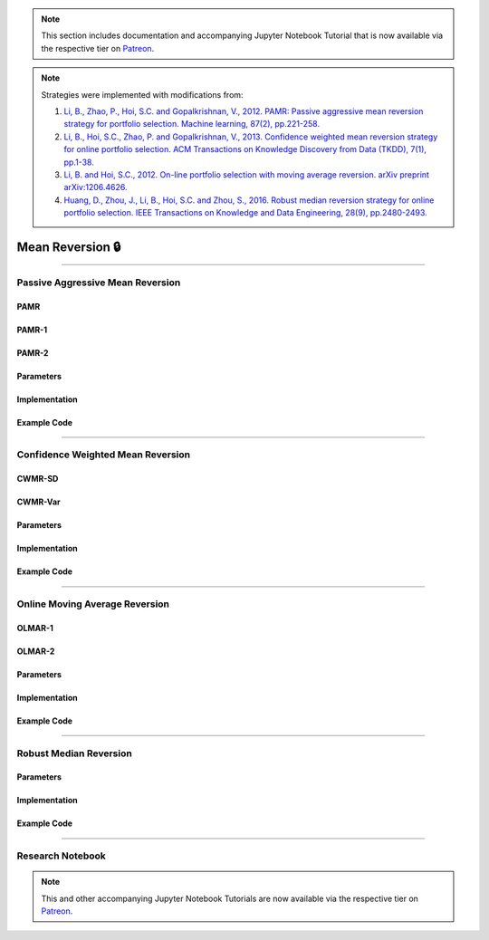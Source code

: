.. _online_portfolio_selection-mean_reversion:

.. note::
    This section includes documentation and accompanying Jupyter Notebook Tutorial that is now available via the respective tier on
    `Patreon <https://www.patreon.com/HudsonThames>`_.

.. note::

    Strategies were implemented with modifications from:

    1. `Li, B., Zhao, P., Hoi, S.C. and Gopalkrishnan, V., 2012. PAMR: Passive aggressive mean reversion strategy for portfolio selection. Machine learning, 87(2), pp.221-258. <https://link.springer.com/content/pdf/10.1007/s10994-012-5281-z.pdf>`_
    2. `Li, B., Hoi, S.C., Zhao, P. and Gopalkrishnan, V., 2013. Confidence weighted mean reversion strategy for online portfolio selection. ACM Transactions on Knowledge Discovery from Data (TKDD), 7(1), pp.1-38. <https://dl.acm.org/doi/pdf/10.1145/2435209.2435213>`_
    3. `Li, B. and Hoi, S.C., 2012. On-line portfolio selection with moving average reversion. arXiv preprint arXiv:1206.4626. <https://arxiv.org/pdf/1206.4626.pdf>`_
    4. `Huang, D., Zhou, J., Li, B., Hoi, S.C. and Zhou, S., 2016. Robust median reversion strategy for online portfolio selection. IEEE Transactions on Knowledge and Data Engineering, 28(9), pp.2480-2493. <https://core.ac.uk/download/pdf/35455615.pdf>`_

=================
Mean Reversion 🔒
=================

----

Passive Aggressive Mean Reversion
#################################

PAMR
****

PAMR-1
******


PAMR-2
******


Parameters
**********


Implementation
**************

Example Code
************

----

Confidence Weighted Mean Reversion
##################################


CWMR-SD
*******


CWMR-Var
********


Parameters
**********


Implementation
**************


Example Code
************

----

Online Moving Average Reversion
###############################


OLMAR-1
*******


OLMAR-2
*******


Parameters
**********


Implementation
**************

Example Code
************

----

Robust Median Reversion
#######################


Parameters
**********


Implementation
**************


Example Code
************

----

Research Notebook
#################

.. note::
    This and other accompanying Jupyter Notebook Tutorials are now available via the respective tier on
    `Patreon <https://www.patreon.com/HudsonThames>`_.
